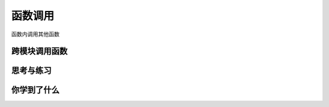 ======================
函数调用
======================

函数内调用其他函数

-----------------
跨模块调用函数
-----------------




------------
思考与练习
------------



------------
你学到了什么
------------











